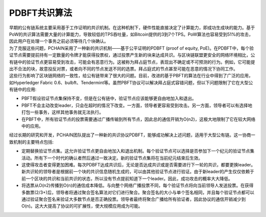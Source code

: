 =========================
PDBFT共识算法
=========================

| 早期的公有链系统主要采用基于工作证明的共识机制。在这种机制下，硬件性能直接决定了计算能力，即成功生成块的能力。基于PoW的共识算法需要大量的计算能力，导致较低的TPS吞吐量，如Bitcoin提供的3到7个TPS。PoW算法也容易受到51%的攻击，因此用户在处理一个事务之前必须等待几个块确认。

| 为了克服这些问题，PCHAIN采用了一种新的共识机制——基于公平证明的PDBFT (proof of equity, PoE)。在PDBFT中，每个验证节点需要提前持有一定数量的令牌才能获得投票权，通过投票产生新的块来达成共识。与区块链联盟更安全的网络环境相比，公有链中的验证节点更容易受到攻击，可能会有恶意行为。这被称为拜占庭节点，表现出不确定或不可预测的行为。例如，它可能提出不合法的块，故意投反对票，或者向不同的节点发送不同的选票。拜占庭式的节点甚至可能在恶意的情况下协同工作。

| 这些行为影响了区块链网络的一致性，给公有链带来了很大的问题。目前，改进的基于PBFT的算法在行业中得到了广泛的应用，如Hyperledger Fabric 0.6、bulbft、Tendermint等。虽然PBFT协议可以解决拜占庭式容错问题，但以下问题限制了它在大型公有链中的应用:

- PBFT假设验证节点集保持不变，但是在公有链中，验证节点应该能够更自由地加入和退出。

- PBFT不会主动改变leader，只会在超时的情况下改变。一方面，领导者更容易受到攻击。另一方面，领导者可以有选择地打包一些事务，这样其他事务就无法执行。

- 在PBFT中，所有验证节点的投票需要通过广播传输到所有节点，因此总的通信开销为O(n2)，这极大地限制了它在较大网络中的应用。

| 经过长期的研究和开发，PCHAIN团队提出了一种新的共识协议PDBFT，能够成功解决上述问题，适用于大型公有链。这一协商一致机制的主要特点包括:

- 定期替换验证节点集。这允许验证节点更自由地加入和退出机制。每个验证节点可以选择是否参加下一个纪元的验证节点集活动。所有下一个时代的确认者然后通过一致决定。新的验证节点集将在当前纪元结束后生效。

- 这使得攻击者变得更加困难。每次PDBFT达成共识后，无论是否达成共识或是否需要进行下一轮的共识，都要更换leader。新共识轮的领导者是根据前一个块的共识信息随机生成的，可以由其他验证节点进行验证。由于新leader的产生仅仅依赖于前一个区块的共识和当前共识的状态，所以没有节点提前知道下一个leader。因此，成功攻击的概率大大降低。

- 将选票从O(n2)传播到O(n)的通信成本降低。与向整个网络广播投票不同，每个验证节点将向当前领导人发送投票。在获得多数票(2/3+)后，领导者将通过聚合签名算法对它们进行聚合。聚合签名的大小与单个签名相同，并且每个验证节点都可以通过验证聚合签名来验证大多数节点是否正确投票。领导者最终将聚合广播给所有验证者，因此协议的通信开销减少到O(n)。这大大提高了协议的可扩展性，使大规模应用成为可能。
